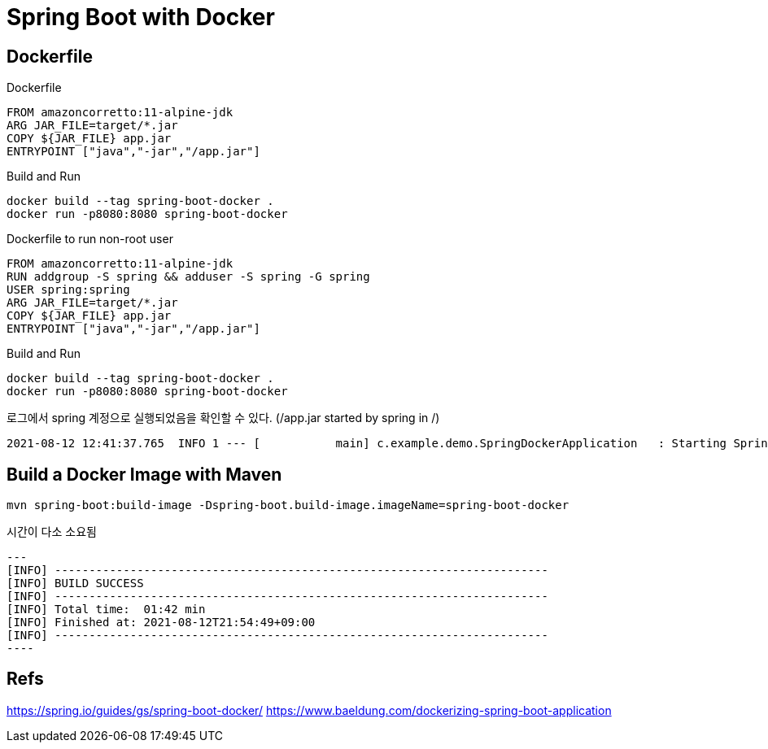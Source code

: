 = Spring Boot with Docker


== Dockerfile

Dockerfile
----
FROM amazoncorretto:11-alpine-jdk
ARG JAR_FILE=target/*.jar
COPY ${JAR_FILE} app.jar
ENTRYPOINT ["java","-jar","/app.jar"]
----

Build and Run
----
docker build --tag spring-boot-docker .
docker run -p8080:8080 spring-boot-docker
----


Dockerfile to run non-root user
----
FROM amazoncorretto:11-alpine-jdk
RUN addgroup -S spring && adduser -S spring -G spring
USER spring:spring
ARG JAR_FILE=target/*.jar
COPY ${JAR_FILE} app.jar
ENTRYPOINT ["java","-jar","/app.jar"]
----

Build and Run
----
docker build --tag spring-boot-docker .
docker run -p8080:8080 spring-boot-docker
----

로그에서 spring 계정으로 실행되었음을 확인할 수 있다. (/app.jar started by spring in /)
----
2021-08-12 12:41:37.765  INFO 1 --- [           main] c.example.demo.SpringDockerApplication   : Starting SpringDockerApplication v0.0.1-SNAPSHOT using Java 11.0.12 on ca2f2e33702c with PID 1 (/app.jar started by spring in /)
----


== Build a Docker Image with Maven
----
mvn spring-boot:build-image -Dspring-boot.build-image.imageName=spring-boot-docker
----
시간이 다소 소요됨
[source,shell script]
---
[INFO] ------------------------------------------------------------------------
[INFO] BUILD SUCCESS
[INFO] ------------------------------------------------------------------------
[INFO] Total time:  01:42 min
[INFO] Finished at: 2021-08-12T21:54:49+09:00
[INFO] ------------------------------------------------------------------------
----


== Refs
https://spring.io/guides/gs/spring-boot-docker/
https://www.baeldung.com/dockerizing-spring-boot-application
